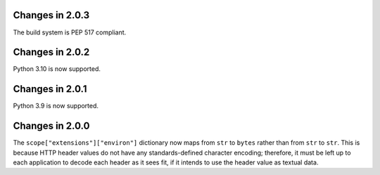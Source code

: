 Changes in 2.0.3
================

The build system is PEP 517 compliant.


Changes in 2.0.2
================

Python 3.10 is now supported.


Changes in 2.0.1
================

Python 3.9 is now supported.


Changes in 2.0.0
================

The ``scope["extensions"]["environ"]`` dictionary now maps from ``str`` to
``bytes`` rather than from ``str`` to ``str``. This is because HTTP header
values do not have any standards-defined character encoding; therefore, it must
be left up to each application to decode each header as it sees fit, if it
intends to use the header value as textual data.
